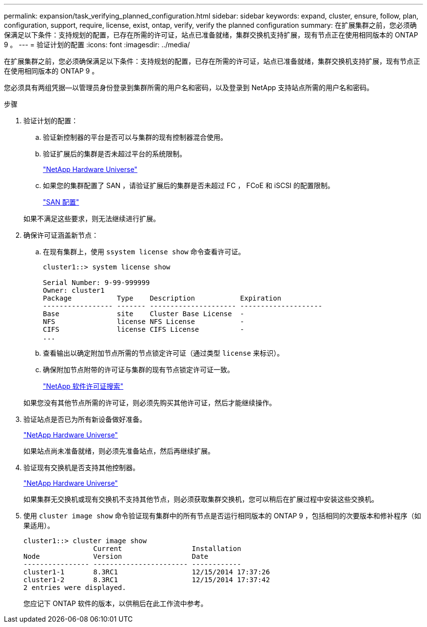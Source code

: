 ---
permalink: expansion/task_verifying_planned_configuration.html 
sidebar: sidebar 
keywords: expand, cluster, ensure, follow, plan, configuration, support, require, license, exist, ontap, verify, verify the planned configuration 
summary: 在扩展集群之前，您必须确保满足以下条件：支持规划的配置，已存在所需的许可证，站点已准备就绪，集群交换机支持扩展，现有节点正在使用相同版本的 ONTAP 9 。 
---
= 验证计划的配置
:icons: font
:imagesdir: ../media/


[role="lead"]
在扩展集群之前，您必须确保满足以下条件：支持规划的配置，已存在所需的许可证，站点已准备就绪，集群交换机支持扩展，现有节点正在使用相同版本的 ONTAP 9 。

您必须具有两组凭据—以管理员身份登录到集群所需的用户名和密码，以及登录到 NetApp 支持站点所需的用户名和密码。

.步骤
. 验证计划的配置：
+
.. 验证新控制器的平台是否可以与集群的现有控制器混合使用。
.. 验证扩展后的集群是否未超过平台的系统限制。
+
https://hwu.netapp.com["NetApp Hardware Universe"^]

.. 如果您的集群配置了 SAN ，请验证扩展后的集群是否未超过 FC ， FCoE 和 iSCSI 的配置限制。
+
https://docs.netapp.com/us-en/ontap/san-config/index.html["SAN 配置"^]



+
如果不满足这些要求，则无法继续进行扩展。

. 确保许可证涵盖新节点：
+
.. 在现有集群上，使用 `ssystem license show` 命令查看许可证。
+
[listing]
----
cluster1::> system license show

Serial Number: 9-99-999999
Owner: cluster1
Package           Type    Description           Expiration
----------------- ------- --------------------- --------------------
Base              site    Cluster Base License  -
NFS               license NFS License           -
CIFS              license CIFS License          -
...
----
.. 查看输出以确定附加节点所需的节点锁定许可证（通过类型 `license` 来标识）。
.. 确保附加节点附带的许可证与集群的现有节点锁定许可证一致。
+
http://mysupport.netapp.com/licenses["NetApp 软件许可证搜索"^]



+
如果您没有其他节点所需的许可证，则必须先购买其他许可证，然后才能继续操作。

. 验证站点是否已为所有新设备做好准备。
+
https://hwu.netapp.com["NetApp Hardware Universe"^]

+
如果站点尚未准备就绪，则必须先准备站点，然后再继续扩展。

. 验证现有交换机是否支持其他控制器。
+
https://hwu.netapp.com["NetApp Hardware Universe"^]

+
如果集群无交换机或现有交换机不支持其他节点，则必须获取集群交换机，您可以稍后在扩展过程中安装这些交换机。

. 使用 `cluster image show` 命令验证现有集群中的所有节点是否运行相同版本的 ONTAP 9 ，包括相同的次要版本和修补程序（如果适用）。
+
[listing]
----
cluster1::> cluster image show
                 Current                 Installation
Node             Version                 Date
---------------- ----------------------- ------------
cluster1-1       8.3RC1                  12/15/2014 17:37:26
cluster1-2       8.3RC1                  12/15/2014 17:37:42
2 entries were displayed.
----
+
您应记下 ONTAP 软件的版本，以供稍后在此工作流中参考。


